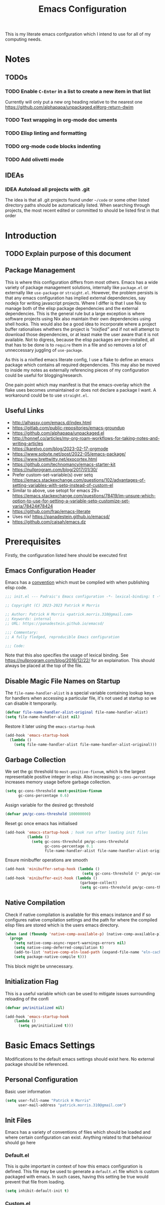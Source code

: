 #+title: Emacs Configuration

This is my literate emacs confguration which I intend  to use for all of my computing needs.

* Notes
** TODOs
*** TODO Enable ~C-Enter~ in a list to create a new item in that list
Currently will only put a new org heading relative to the nearest one
https://github.com/alphapapa/unpackaged.el#org-return-dwim
*** TODO Text wrapping in org-mode doc uments
*** TODO Elisp linting and formatting
*** TODO org-mode code blocks indenting
*** TODO Add olivetti mode
** IDEAs
*** IDEA Autoload all projects with .git
The idea is that all .git projects found under ~~/code~ or some other listed directory paths should be automatically listed. When searching through projects, the most recent edited or committed to should be listed first in that order

* Introduction
** TODO Explain purpose of this document

** Package Management

This is where this configuration differs from most others. Emacs has a
wide variety of package management solutions, internally like
~package.el~ or externally like ~use-package~ or ~straight.el~. However, the
problem persists is that any emacs configuration has implied external
dependencies, say nodejs for writing javascript projects.  Where I
differ is that I use Nix to manage both of the elisp package
dependencies and the external dependencies. This is the general rule
but a large exception is where software projects using Nix also
maintain their own dependencies using shell hooks. This would also be
a good idea to incorporate where a project buffer rationalises
whethers the project is /"nixified"/ and if not will attempt to download
those dependencies, or at least make the user aware that it is not
available.  Not to digress, because the elisp packages are
pre-installed, all that has to be done is to ~require~ them in a file
and so removes a lot of unneccessary juggling of ~use-package~.

As this is a nixified emacs literate config, I use a flake to define
an emacs package which contains all required dependencies. This may
also be moved to inside my notes as externally referencing pieces of
my configuration could be useful for blogging/research.

One pain point which may manifest is that the emacs-overlay which the
flake uses becomes unmaintained or does not declare a package I
want. A workaround could be to use ~straight.el~.

** Useful Links

- http://alhassy.com/emacs.d/index.html
- https://gitlab.com/public-repositories/emacs-groundup
- https://github.com/alphapapa/unpackaged.el
- http://honnef.co/articles/my-org-roam-workflows-for-taking-notes-and-writing-articles
- https://karelvo.com/blog/2023-02-17-orgmode
- https://www.sobyte.net/post/2022-05/emacs-package/
- https://www.brettwitty.net/exocortex.html
- https://github.com/technomancy/emacs-starter-kit  
- https://nullprogram.com/blog/2017/01/30/
- Prefer custom-set-variable(s) over setq https://emacs.stackexchange.com/questions/102/advantages-of-setting-variables-with-setq-instead-of-custom-el
- Similar to above, use setopt for emacs 29+ https://emacs.stackexchange.com/questions/78419/im-unsure-which-option-to-use-for-setting-a-variable-setq-customize-set-varia/78424#78424
- https://github.com/frap/emacs-literate
- Uses nix! https://panadestein.github.io/emacsd/
- https://github.com/caisah/emacs.dz
* Prerequisites

Firstly, the configuration listed here should be executed first

** Emacs Configuration Header

Emacs has a [[https://www.gnu.org/software/emacs/manual/html_node/elisp/Library-Headers.html][convention]] which must be complied with when publishing elisp code.

#+begin_src emacs-lisp
;;; init.el --- Padraic's Emacs configuration -*- lexical-binding: t -*-

;; Copyright (C) 2023-2023 Patrick H Morris

;; Author: Patrick H Morris <patrick.morris.310@gmail.com>
;; Keywords: internal
;; URL: https://panadestein.github.io/emacsd/

;;; Commentary:
;; A fully fledged, reproducible Emacs configuration

;;; Code:
#+end_src

Note that this also specifies the usage of lexical binding. See https://nullprogram.com/blog/2016/12/22/ for an explaination. This should always be placed at the top of the file.

** Disable Magic File Names on Startup

The ~file-name-handler-alist~ is a special variable containing lookup keys for handlers when accessing a particular file, it's not used at startup so we can disable it temporarily.

#+begin_src emacs-lisp
(defvar file-name-handler-alist-original file-name-handler-alist)
(setq file-name-handler-alist nil)
#+end_src

Restore it later using the ~emacs-startup-hook~

#+begin_src emacs-lisp
(add-hook 'emacs-startup-hook
  (lambda ()
    (setq file-name-handler-alist file-name-handler-alist-original)))
#+end_src

** Garbage Collection

We set the gc threshold to ~most-positive-fixnum~, which is the largest representable positive integer in elisp. Also increasing ~gc-cons-percentage~ increases memory usage before garbage collection.

#+begin_src emacs-lisp
(setq gc-cons-threshold most-positive-fixnum
      gc-cons-percentage 0.6)
#+end_src

Assign variable for the desired gc threshold

#+begin_src emacs-lisp
(defvar pm/gc-cons-threshold 100000000)
#+end_src

Reset gc once emacs has initialised

#+begin_src emacs-lisp
(add-hook 'emacs-startup-hook ; hook run after loading init files
          (lambda ()
            (setq gc-cons-threshold pm/gc-cons-threshold
                  gc-cons-percentage 0.1
                  file-name-handler-alist file-name-handler-alist-original)))
#+end_src

Ensure minibuffer operations are smooth

#+begin_src emacs-lisp
(add-hook 'minibuffer-setup-hook (lambda ()
                                   (setq gc-cons-threshold (* pm/gc-cons-threshold 2))))
(add-hook 'minibuffer-exit-hook (lambda ()
                                  (garbage-collect)
                                  (setq gc-cons-threshold pm/gc-cons-threshold)))
#+end_src

** Native Compilation

Check if native compilation is available for this emacs instance and if so configures native compilation settings and the path for where the compiled elisp files are stored which is the users emacs directory.

#+begin_src emacs-lisp
  (when (and (fboundp 'native-comp-available-p) (native-comp-available-p))
    (progn
      (setq native-comp-async-report-warnings-errors nil)
      (setq native-comp-deferred-compilation t)
      (add-to-list 'native-comp-eln-load-path (expand-file-name "eln-cache/" user-emacs-directory))
      (setq package-native-compile t)))
#+end_src

This block might be unnecessary.

** Initialization Flag

This is a useful variable which can be used to mitigate issues surrounding reloading of the confi

#+begin_src emacs-lisp
  (defvar pm/initialized nil)

  (add-hook 'emacs-startup-hook
  	  (lambda ()
  	    (setq pm/initialized t)))
#+end_src

* Basic Emacs Settings

Modifications to the default emacs settings should exist here. No
external package should be referenced.


** Personal Configuration

Basic user information

#+begin_src emacs-lisp
  (setq user-full-name "Patrick H Morris"
        user-mail-address "patrick.morris.310@gmail.com")
#+end_src 

** Init Files

Emacs has a variety of conventions of files which should be loaded and where certain configuration can exist. Anything related to that behaviour should go here

*** Default.el

This is quite important in context of how this emacs configuration is defined. This file may be used to generate a ~default.el~ file which is custom packaged with emacs. In such cases, having this setting be true would prevent that file from loading.

#+begin_src emacs-lisp
(setq inhibit-default-init t)
#+end_src

*** Custom.el

Define the custom file to exist within the user's emacs directory

#+begin_src emacs-lisp
(let ((customization-file
       (expand-file-name "custom.el" user-emacs-directory)))
  (unless (file-exists-p customization-file)
    (write-region "" nil customization-file))
  (setq custom-file customization-file)
  (load custom-file 'noerror))
#+end_src

https://panadestein.github.io/emacsd/#orgaf16e18

** Startup

Prevent the startup screen containing Emacs specific content/documentation/links

#+begin_src emacs-lisp
  (setq inhibit-startup-message t)
#+end_src

Prevent the echo area startup message. ~inhibit-startup-echo-area-message~ has little to no affect, maybe for advertising reasons, either way the source of the message is in the function ~display-startup-echo-area-message~ which is overrided here in order to change the message.

#+begin_src emacs-lisp
   ;; (setq inhibit-startup-echo-area-message "Hello!!!")
  (defun display-startup-echo-area-message ()
    (display-startup-time))
#+end_src

*** Initial Buffer

Decide what buffers should be opened by default. When customising emacs it is easiest to open this file and the messages buffer for any information

#+begin_src emacs-lisp
  (setq initial-buffer-choice "~/.config/emacs/config.org")
  ;; (add-hook 'emacs-startup-hook
  ;; 	  (lambda ()
  ;; 	    (split-window-right) ; Split the window vertically
  ;; 	    (other-window 1)          ; Move to the new split pane
  ;; 	    (switch-to-buffer "*Messages*"))) 
#+end_src
*** Scratch Buffer

Make the scratch buffer empty by default

#+begin_src emacs-lisp
(setq initial-scratch-message nil)
#+end_src

** File/Buffer/Text Behaviour

Configuration pertaining to global file behaviour should go here

*** Large File Warnings
Warn when opening files greater than 100MB

#+begin_src emacs-lisp
(setq large-file-warning-threshold 100000000)
#+end_src

*** Respect File Mutation

Should a file be modified outside of Emacs, always respect those changes. Also check for file changes every second, if this becomes an issue for performance, increase

#+begin_src emacs-lisp
  (global-auto-revert-mode t)
  (setq auto-revert-interval 1)
#+end_src

*** Always use UTF8

#+begin_src emacs-lisp
(prefer-coding-system 'utf-8)
(set-default-coding-systems 'utf-8)
(set-terminal-coding-system 'utf-8)
(set-keyboard-coding-system 'utf-8)
#+end_src

*** Long Line Handling

Emacs has historically had issues with files with extremely long lines

#+begin_src emacs-lisp
(require 'so-long)
#+end_src

Add the global mode once initialisation has finished

#+begin_src emacs-lisp
(add-hook 'after-init-hook 'global-so-long-mode)
#+end_src

*** Don't Make Backups

#+begin_src emacs-lisp
(setq make-backup-files nil)
#+end_src

** UI

*** Remove Features

Emacs by default comes with a clunky ugly interface, remove those features.

#+begin_src emacs-lisp
  (scroll-bar-mode -1)
  (tool-bar-mode -1)
  (tooltip-mode -1)
  (set-fringe-mode 10)
  (menu-bar-mode -1)
#+end_src

*** Bell Modifications

Emacs comes with an audible bell sound when a user does someting erroneous. Having this be a visual feature is preferred.

#+begin_src emacs-lisp
  (setq visible-bell t)
#+end_src

Disable it to be sure

#+begin_src emacs-lisp
(setq ring-bell-function 'ignore)
#+end_src

*** Mitigate Blinking Cursor

#+begin_src emacs-lisp
(blink-cursor-mode -1)
#+end_src
*** Scrolling

#+begin_src emacs-lisp
(setq scroll-margin 0
      scroll-conservatively 100000
      scroll-preserve-screen-position 1)
#+end_src
** Y/N

Ensure all yes/no type queries can be answered with y/n

#+begin_src emacs-lisp
(fset 'yes-or-no-p 'y-or-n-p)
#+end_src
** Debugging

Emacs enables debugging using the ~--debug-init~ flag. The configuration below increases the verbosity of warnings in such contexts.

#+begin_src emacs-lisp
 (if init-file-debug
      (setq warning-minimum-level :debug)
    (setq warning-minimum-level :emergency))
#+end_src
** History

~savehist~ (short for "save history") is a built-in feature of Emacs that allows you to persistently save various history lists across Emacs sessions. This means that things like your command history, search history, and other similar histories can be remembered even after you close and restart Emacs.

#+begin_src emacs-lisp
  (require 'savehist)
  (savehist-mode)
#+end_src
** Littering

~no-littering~ sets sane defaults for a host of backup files etc that can build up

#+begin_src emacs-lisp
(require 'no-littering)
#+end_src
* Display

Configuration regarding the emacs appearence should go here
** Theme

doom-themes is a popular collection of emacs themes. 

#+begin_src emacs-lisp
  (require 'doom-themes)
  (setq doom-themes-enable-bold t    ; if nil, bold is universally disabled
        doom-themes-enable-italic t) ; if nil, italics is universally disabled

  (unless pm/initialized (load-theme 'doom-moonlight t)) ; only call on initialization
  (doom-themes-visual-bell-config)
  (doom-themes-org-config)

#+end_src
** Font

Iosevka is a nice font

#+begin_src emacs-lisp
  (set-face-attribute 'default nil :font "Iosevka NFM" :height 100)
#+end_src 

** Icons

#+begin_src emacs-lisp
(require 'all-the-icons)
#+end_src

** Modeline

Also borrowing from the doom collection

#+begin_src emacs-lisp
  (require 'doom-modeline)
  (doom-modeline-mode 1)
  (setq doom-modeline-height 55)
  (setq doom-modeline-buffer-file-name-style 'relative-to-project)
  (setq doom-line-numbers-style 'relative)
  (setq doom-modeline-major-mode-icon t)
  (setq doom-modeline-buffer-state-icon t)
  (setq doom-modeline-major-mode-color-icon t)
#+end_src
** Windows
*** Fringe

The "fringe" is the narrow vertical areas on either side of windows

#+begin_src elisp
(set-fringe-mode 10)
#+end_src
*** Winner

#+begin_src elisp
(require 'winner)
(winner-mode t)
#+end_src
*** Selection

#+begin_src emacs-lisp
  (require 'ace-window)
  (setq aw-keys '(?a ?s ?d ?f ?g ?h ?j ?k ?l))
#+end_src
* Keybindings

All keybind configuration goes here

** ~general.el~

~general~ is a keybinding framework for emacs and is complementary to evil mode users. ~SPC~ will be a global key to manage a lot of behaviour

#+begin_src emacs-lisp
  (require 'general)
  (general-evil-setup t)

  (general-create-definer pm/leader
    :keymaps '(normal insert visual emacs)
    :prefix "SPC"
    :global-prefix "C-SPC")
#+end_src

** ~which-key~

~which-key~ enhances the Emacs experience by providing real-time, interactive feedback on keybindings, making it easier to navigate and use the vast array of commands and functionalities available in the editor.

#+begin_src emacs-lisp
  (require 'which-key)
  (which-key-mode)
  (setq which-key-idle-delay 0)
#+end_src
** Global Keybindings

Here is a space for defining all global keybindings

*** Bucket

For keybindings which haven't found their place in the config.

#+begin_src emacs-lisp
  (pm/leader
    "r" '(pm/reload-config :which-key "Reload config")
    "u" '(:ignore t :which-key "ui")
    "ut" '(counsel-load-theme :which-key "Select Theme")
    "m" '(:ignore t :which-key "magit")
    "mm" '(magit-status-quick :which-key "status"))
#+end_src

*** Esc Acts as Quit

By default, ~C-g~ will quit a process which is slightly more work than ~<escape>~

#+begin_src emacs-lisp
  (general-define-key
   "<escape>" 'keyboard-escape-quit)
#+end_src

* Editing
File editing is the most important thing an editor does right?!?!
** ~evil~

For those who like to use vim in emacs

#+begin_src emacs-lisp
  (setq evil-want-integration t)
  (setq evil-want-keybinding nil)
  (setq evil-want-C-u-scroll t)
  (setq evil-want-C-i-jump nil)
  (setq evil-undo-system 'undo-tree)

  (require 'evil)
  (evil-mode 1)

  (require 'evil-collection)
  (evil-collection-init)

  (evil-set-initial-state 'messages-buffer-mode 'normal)
  (evil-set-initial-state 'dashboard-mode 'normal)
#+end_src

#+begin_src emacs-lisp
  (general-def 'evil-insert-state-map
    "C-g" 'evil-normal-state
    "C-h" 'evil-delete-backward-char-and-join)

  (general-define-key 
   :states 'motion
    "j" 'evil-next-visual-line
    "k" 'evil-previous-visual-line)
#+end_src

** ~undo-tree~

A very nice visualisation tool for tracing file changes in a tree hierarchy

#+begin_src emacs-lisp
  (require 'undo-tree)
  (general-define-key
   "C-x u" 'undo-tree-visualize)

  (global-undo-tree-mode)
  (setq undo-tree-visualizer-timestamps t)
  (setq undo-tree-visualizer-diff t)
#+end_src

** Tabs vs Spaces

Don't trust tabs

#+begin_src emacs-lisp
(setq-default indent-tabs-mode nil)
(setq tab-width 2)
#+end_src

#+begin_src emacs-lisp
(setq-default tab-always-indent 'complete)
#+end_src
** Filling

"Fillig" refers to the process of breaking lines of text to fit within a specified width, which is typically the value of the ~fill-column~ variable. This action ensures that text is neatly wrapped and presented within the confines of a set width, making it more readable and visually organized, especially in text modes.

#+begin_src emacs-lisp
  (setq fill-column 80)
  (add-hook 'text-mode-hook 'auto-fill-mode)
  (add-hook 'prog-mode-hook 'auto-fill-mode)
#+end_src

* Git
** ~magit~

The best git gui ever made

#+begin_src emacs-lisp
  (require 'magit)
  (setopt magit-display-buffer-function #'magit-display-buffer-same-window-except-diff-v1) ; What does this do?
#+end_src

* Org

The best markup language ever made

#+begin_src emacs-lisp
  (require 'org)
  (require 'org-bullets)

  ;; Replace the content marker, “⋯”, with a nice unicode arrow.
  (setq org-ellipsis " ⤵")
  ;; Avoid accidentally editing folded regions, say by adding text after an Org “⋯”.
  (setq org-catch-invisible-edits t)
  ;; Tab should do indent in code blocks
  (setq org-src-tab-acts-natively t)
  ;; Give quote and verse blocks a nice look.
  (setq org-fontify-quote-and-verse-blocks t)
  (setq org-hide-emphasis-markers t)
  (setq org-startup-indented t)
  (add-hook 'org-mode-hook (lambda () (org-bullets-mode 1)))
#+end_src 

** Enable Tab Completion for Code Blocks

Since org-mode 9.2, the completion ~<s TAB~ does not work out of the box and so org-tempo is required

Also adds the completion for elisp source code blocks using ~<el TAB~

#+begin_src emacs-lisp
  (require 'org-tempo)
  (add-to-list 'org-structure-template-alist
                         '("el" . "src emacs-lisp"))
#+end_src

** Text Wrapping

Ensure that lines automatically wrap around the screen

#+begin_src emacs-lisp
  (add-hook 'org-mode-hook #'(lambda ()

                             ;; make the lines in the buffer wrap around the edges of the screen.

                             ;; to press C-c q  or fill-paragraph ever again!
                             (visual-line-mode)
                             (org-indent-mode)))
#+end_src
* Project Management

Manage projects using projectile

#+begin_src emacs-lisp
  ;; (use-package projectile  
  ;;   :straight t
  ;;   :diminish projectile-mode
  ;;   :config (projectile-mode)
  ;;   :custom ((projectile-completion-system 'ivy))
  ;;   :bind-keymap
  ;;   ("C-c p" . projectile-command-map)
  ;;   :init
  ;;   ;; NOTE: Set this to the folder where you keep your Git repos!
  ;;   (when (file-directory-p "~/code")
  ;;     (setq projectile-project-search-path '("~/code")))
  ;;   (setq projectile-switch-project-action #'projectile-dired))

  ;; (use-package counsel-projectile  
  ;;   :straight t
  ;;   :after projectile
  ;;   :config (counsel-projectile-mode))
#+end_src

* Completion System

In Emacs, a "completion system" refers to a mechanism that assists users by providing possible completions for a given partial input. This is especially useful in various contexts like typing commands, specifying file names, setting variable values, or even writing code. The completion system anticipates what the user intends to type next and offers suggestions to complete the input, making the interaction more efficient.

The completion system that is to be used is at the centre of any Emacs configuration as it lends itself to prescribing all the ways that user experience is defined. 

** Interfaces

In Emacs, a completion system's interface determines how candidates are presented to the user and how the user interacts with those candidates. Over the years, various interfaces have been developed, each with its own unique characteristics and interaction models. Many examples exist in different contexts:

- Minibuffer
- Vertical Lists
- Grid-based
- Buffer-based
- Popups
- Child Frames

*** Vertico

https://github.com/minad/vertico

Vertico is a minimalistic completion system for Emacs that provides a vertical interface for completion candidates. It stands out due to its simplicity and focus on doing one thing well: offering a streamlined vertical completion UI for the minibuffer. The focus of Vertico is to provide a UI which behaves correctly under all circumstances. By reusing the built-in facilities system, Vertico achieves full compatibility with built-in Emacs completion commands and completion tables. Vertico only provides the completion UI but aims to be highly flexible, extendable and modular.

#+begin_src emacs-lisp
  (require 'vertico)
  (vertico-mode)

  ;; Different scroll margin
  (setq vertico-scroll-margin 0)

  ;; Show more candidates
  (setq vertico-count 20)

  ;; Grow and shrink the Vertico minibuffer
  (setq vertico-resize t)

  ;; Optionally enable cycling for `vertico-next' and `vertico-previous'.
  (setq vertico-cycle t)
#+end_src

*** Corfu

https://github.com/minad/corfu

Corfu (Completion Overlay Region FUnction) is an Emacs package that provides in-buffer completion using overlays, presenting completion candidates directly in the buffer akin to a popup. It's designed to offer a lightweight and straightforward completion experience. Corfu is a small package, which relies on the Emacs completion facilities and concentrates on providing a polished completion UI. In-buffer completion UIs in Emacs can hook into ~completion-in-region~, which implements the interaction with the user.

#+begin_src emacs-lisp
  (require 'corfu)

  (global-corfu-mode)
  (setq corfu-auto t
        corfu-quit-no-match 'separator)

  (setq completion-cycle-threshold 3)
  (setq tab-always-indent 'complete)
#+end_src

** Matching and Filtering

In the context of Emacs, "Matching and Filtering" refers to the process of narrowing down a list of candidates based on user input, so that only those items that align with the input criteria remain visible or are presented to the user. This is especially useful in completion systems, where users might be presented with a large number of potential completions and need an efficient way to find the one they're looking for.

*** Orderless

https://github.com/oantolin/orderless

Orderless is an Emacs package that provides a flexible completion style for narrowing down candidates. Instead of requiring users to type the exact prefix or sequence of a candidate, Orderless allows for matching terms in any order, giving users a more relaxed and efficient completion experience.

#+begin_src emacs-lisp
(require 'orderless)
(setq completion-styles '(orderless basic)
      completion-category-overrides '((file (styles basic partial-completion))))
#+end_src

** Search & Navigation

One of the most important features in Emacs is being able to search and navigate such that users can quickly locate, move to, and manipulate text within and across files. There are a variety of features that users may intend to utilise:

- Incremental Search
- Regular Expression Search
- Multi-file Search
- Symbol and Semantic Search
- Buffer and Window Management
- Bookmarks
- History/Recent files
- Project Navigation
- Semantic Navigation

Typically in Emacs, there are a variety of internal and external methods to extend this functionality, typically as part of a generalised completion system and extend minibuffer actions and commands.

*** Consult

https://github.com/minad/consult

Consult (short for "CONtextualized Subcommands LightweighT") is an Emacs package that provides a collection of commands which use the minibuffer for display and completion. Consult enhances the Emacs minibuffer experience by providing a set of commands that offer richer displays, asynchronous operations, and seamless integration with modern completion systems. It's particularly useful for users looking to supercharge their minibuffer-based workflows in Emacs.

#+begin_src emacs-lisp
  (require 'consult)
#+end_src

Keybindings for consult

#+begin_src emacs-lisp
  (general-define-key
   ;; C-c bindings in `mode-specific-map'
   "C-c M-x" 'consult-mode-command
   "C-c h" 'consult-history
   "C-c k" 'consult-kmacro
   "C-c m" 'consult-man
   "C-c i" 'consult-info
   [remap Info-search] 'consult-info
   ;; C-x bindings in `ctl-x-map'
   "C-x M-:" 'consult-complex-command
   "C-x b" 'consult-buffer
   "C-x 4 b" 'consult-buffer-other-window
   "C-x 5 b" 'consult-buffer-other-frame
   "C-x r b" 'consult-bookmark
   "C-x p b" 'consult-project-buffer
   ;; Custom M-# bindings for fast register access
   "M-#" 'consult-register-load
   "M-'" 'consult-register-store
   "C-M-#" 'consult-register
   ;; Other custom bindings
   "M-y" 'consult-yank-pop
   ;; M-g bindings in `goto-map'
   "M-g e" 'consult-compile-error
   "M-g f" 'consult-flymake
   "M-g g" 'consult-goto-line
   "M-g M-g" 'consult-goto-line
   "M-g o" 'consult-outline
   "M-g m" 'consult-mark
   "M-g k" 'consult-global-mark
   "M-g i" 'consult-imenu
   "M-g I" 'consult-imenu-multi
   ;; M-s bindings in `search-map'
   "M-s d" 'consult-find
   "M-s D" 'consult-locate
   "M-s g" 'consult-grep
   "M-s G" 'consult-git-grep
   "M-s r" 'consult-ripgrep
   "M-s l" 'consult-line
   "M-s L" 'consult-line-multi
   "M-s k" 'consult-keep-lines
   "M-s u" 'consult-focus-lines
   ;; Isearch integration
   "M-s e" 'consult-isearch-history)

  (general-define-key
   :keymaps 'isearch-mode-map
   "M-e" 'consult-isearch-history
   "M-s e" 'consult-isearch-history
   "M-s l" 'consult-line
   "M-s L" 'consult-line-multi)

  (general-define-key
   :keymaps 'minibuffer-local-map
   "M-s" 'consult-history
   "M-r" 'consult-history)
#+end_src

#+begin_src emacs-lisp
  ;;   ;; Enable automatic preview at point in the *Completions* buffer. This is
  ;;   ;; relevant when you use the default completion UI.
  ;;   :hook (completion-list-mode . consult-preview-at-point-mode)

  ;;   ;; The :init configuration is always executed (Not lazy)
  ;;   :init

  ;;   ;; Optionally configure the register formatting. This improves the register
  ;;   ;; preview for `consult-register', `consult-register-load',
  ;;   ;; `consult-register-store' and the Emacs built-ins.
  ;;   (setq register-preview-delay 0.5
  ;;         register-preview-function #'consult-register-format)

  ;;   ;; Optionally tweak the register preview window.
  ;;   ;; This adds thin lines, sorting and hides the mode line of the window.
  ;;   (advice-add #'register-preview :override #'consult-register-window)

  ;;   ;; Use Consult to select xref locations with preview
  ;;   (setq xref-show-xrefs-function #'consult-xref
  ;;         xref-show-definitions-function #'consult-xref)

  ;;   ;; Configure other variables and modes in the :config section,
  ;;   ;; after lazily loading the package.
  ;;   :config

  ;;   ;; Optionally configure preview. The default value
  ;;   ;; is 'any, such that any key triggers the preview.
  ;;   ;; (setq consult-preview-key 'any)
  ;;   ;; (setq consult-preview-key "M-.")
  ;;   ;; (setq consult-preview-key '("S-<down>" "S-<up>"))
  ;;   ;; For some commands and buffer sources it is useful to configure the
  ;;   ;; :preview-key on a per-command basis using the `consult-customize' macro.
  ;;   (consult-customize
  ;;    consult-theme :preview-key '(:debounce 0.2 any)
  ;;    consult-ripgrep consult-git-grep consult-grep
  ;;    consult-bookmark consult-recent-file consult-xref
  ;;    consult--source-bookmark consult--source-file-register
  ;;    consult--source-recent-file consult--source-project-recent-file
  ;;    ;; :preview-key "M-."
  ;;    :preview-key '(:debounce 0.4 any))

  ;;   ;; Optionally configure the narrowing key.
  ;;   ;; Both < and C-+ work reasonably well.
  ;;   (setq consult-narrow-key "<") ;; "C-+"

  ;;   ;; Optionally make narrowing help available in the minibuffer.
  ;;   ;; You may want to use `embark-prefix-help-command' or which-key instead.
  ;;   ;; (define-key consult-narrow-map (vconcat consult-narrow-key "?") #'consult-narrow-help)

  ;;   ;; By default `consult-project-function' uses `project-root' from project.el.
  ;;   ;; Optionally configure a different project root function.
  ;;   ;;;; 1. project.el (the default)
  ;;   ;; (setq consult-project-function #'consult--default-project--function)
  ;;   ;;;; 2. vc.el (vc-root-dir)
  ;;   ;; (setq consult-project-function (lambda (_) (vc-root-dir)))
  ;;   ;;;; 3. locate-dominating-file
  ;;   ;; (setq consult-project-function (lambda (_) (locate-dominating-file "." ".git")))
  ;;   ;;;; 4. projectile.el (projectile-project-root)
  ;;   ;; (autoload 'projectile-project-root "projectile")
  ;;   ;; (setq consult-project-function (lambda (_) (projectile-project-root)))
  ;;   ;;;; 5. No project support
  ;;   ;; (setq consult-project-function nil)
  ;; )
#+end_src

** Annotations

Annotations refer to additional pieces of information displayed alongside completion candidates in the minibuffer. These annotations provide context, clarify the nature of the candidates, and help users make more informed selections.

*** Marginalia

https://github.com/minad/marginalia

Marginalia is an Emacs package designed to enhance the completion experience by providing rich annotations to candidates displayed in the minibuffer. When you're selecting from a list of items, Marginalia adds supplementary context and details to each item, helping you make more informed decisions.

#+begin_src emacs-lisp
  (require 'marginalia)
  (marginalia-mode)
#+end_src
** Actions

Actions refer to operations or commands that can be executed on a selected completion candidate. While the primary purpose of a completion system is to help users select from a list of candidates, often there's a need to perform different operations on these candidates beyond just selecting or inserting them. This is where actions come into play.

*** Embark

https://github.com/oantolin/embark

Embark is an Emacs package that enhances the interactive experience by providing context-specific actions (or "embarkations") on targets, which can be anything from minibuffer completion candidates to text selected in a buffer. Essentially, it allows users to take various actions on different types of data in a context-aware manner. It's not specifically tied to a completion system but is also used heavily there in combination with some of the already listed configuration.

#+begin_src emacs-lisp
  (require 'embark)
  (require 'embark-consult)

  (general-define-key
   "C-." 'embark-act
   "C-;" 'embark-dwim
   "C-h B" 'embark-bindings)

  ;; Optionally replace the key help with a completing-read interface
  (setq prefix-help-command #'embark-prefix-help-command)
  ;; Show the Embark target at point via Eldoc.  You may adjust the Eldoc
  ;; strategy, if you want to see the documentation from multiple providers.
  (add-hook 'eldoc-documentation-functions #'embark-eldoc-first-target)
  ;; (setq eldoc-documentation-strategy #'eldoc-documentation-compose-eagerly)


  (add-to-list 'display-buffer-alist
               '("\\`\\*Embark Collect \\(Live\\|Completions\\)\\*"
                 nil
                 (window-parameters (mode-line-format . none))))

  (add-hook 'embark-collect-mode-hook 'consult-preview-at-point-mode)
#+end_src

* Programming Languages
** General Configuration
*** Syntax Highlighting
**** Numbers

When programming highlight numbers

#+begin_src emacs-lisp
  (require 'highlight-numbers)
  (add-hook 'prog-mode-hook 'highlight-numbers-mode)
#+end_src

**** Bracket Delimiters

Add rainbow matching to all delimiters

#+begin_src emacs-lisp
  (require 'rainbow-delimiters)
  (add-hook 'prog-mode-hook 'rainbow-delimiters-mode)
#+end_src

*** Line Numbers

List line-numbers by default and make it relative to cursor position

#+begin_src emacs-lisp
  (column-number-mode)
  (global-display-line-numbers-mode t)
  (setq display-line-numbers 'relative)
  ;; (dolist (mode '(org-mode-hook 
  ;;   	      term-mode-hook))
  ;;   (add-hook mode (lambda () (display-line-numbers-mode 0))))
#+end_src

*** Bracket Delimiters

Especially useful for lisping

#+begin_src emacs-lisp
(require 'smartparens)
(add-hook 'prog-mode-hook 'smartparens-mode)
#+end_src
** Nix

Nix is a nice language

#+begin_src emacs-lisp
(require 'nix-mode)
(add-to-list 'auto-mode-alist '("\\.nix\\'" . nix-mode))
#+end_src
* Utilities/Tools

** Profiling

~esup~, https://github.com/jschaf/esup is a tool used for profiling emacs startup time.

#+begin_src emacs-lisp
(require 'esup)
#+end_src

* Custom Functions
** Reload Configuration
#+begin_src emacs-lisp
  (defun pm/reload-config ()
    "Reloads the emacs configuration"
    (interactive)
    (load-file (concat user-emacs-directory "init.el")))
#+end_src
** Startup Time

#+begin_src emacs-lisp
(defun display-startup-time ()
  (message "Emacs ready in %s with %d garbage collections."
           (format "%.2f seconds"
                   (float-time
                    (time-subtract after-init-time before-init-time)))
           gcs-done))
(add-hook 'emacs-startup-hook 'display-startup-time)
#+end_src
* Finalizations

Here is configuration which should end up at the end of the tangled file

** Emacs Configuration Footer

All elisp files should end with this

#+begin_src emacs-lisp
(provide 'init.el)
;;; init.el ends here
#+end_src
